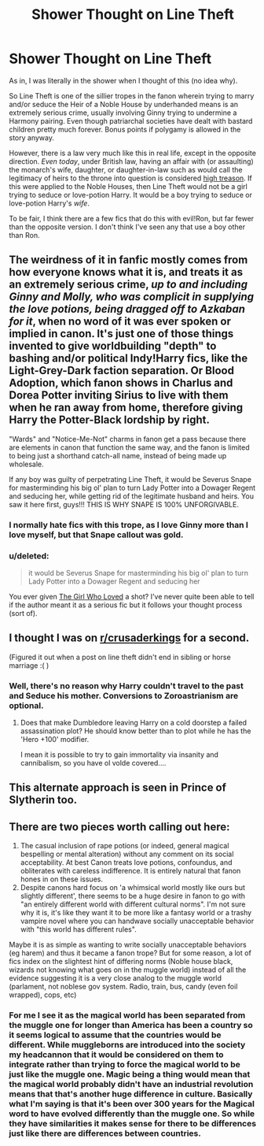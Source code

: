 #+TITLE: Shower Thought on Line Theft

* Shower Thought on Line Theft
:PROPERTIES:
:Author: TheWhiteSquirrel
:Score: 31
:DateUnix: 1551581230.0
:DateShort: 2019-Mar-03
:FlairText: Discussion
:END:
As in, I was literally in the shower when I thought of this (no idea why).

So Line Theft is one of the sillier tropes in the fanon wherein trying to marry and/or seduce the Heir of a Noble House by underhanded means is an extremely serious crime, usually involving Ginny trying to undermine a Harmony pairing. Even though patriarchal societies have dealt with bastard children pretty much forever. Bonus points if polygamy is allowed in the story anyway.

However, there is a law very much like this in real life, except in the opposite direction. /Even today/, under British law, having an affair with (or assaulting) the monarch's wife, daughter, or daughter-in-law such as would call the legitimacy of heirs to the throne into question is considered [[https://en.wikipedia.org/wiki/High_treason_in_the_United_Kingdom#Offences][high treason]]. If this were applied to the Noble Houses, then Line Theft would not be a girl trying to seduce or love-potion Harry. It would be a boy trying to seduce or love-potion Harry's /wife/.

To be fair, I think there are a few fics that do this with evil!Ron, but far fewer than the opposite version. I don't think I've seen any that use a boy other than Ron.


** The weirdness of it in fanfic mostly comes from how everyone knows what it is, and treats it as an extremely serious crime, /up to and including Ginny and Molly, who was complicit in supplying the love potions, being dragged off to Azkaban for it/, when no word of it was ever spoken or implied in canon. It's just one of those things invented to give worldbuilding "depth" to bashing and/or political Indy!Harry fics, like the Light-Grey-Dark faction separation. Or Blood Adoption, which fanon shows in Charlus and Dorea Potter inviting Sirius to live with them when he ran away from home, therefore giving Harry the Potter-Black lordship by right.

"Wards" and "Notice-Me-Not" charms in fanon get a pass because there are elements in canon that function the same way, and the fanon is limited to being just a shorthand catch-all name, instead of being made up wholesale.

If any boy was guilty of perpetrating Line Theft, it would be Severus Snape for masterminding his big ol' plan to turn Lady Potter into a Dowager Regent and seducing her, while getting rid of the legitimate husband and heirs. You saw it here first, guys!!! THIS IS WHY SNAPE IS 100% UNFORGIVABLE.
:PROPERTIES:
:Author: 4ecks
:Score: 36
:DateUnix: 1551582337.0
:DateShort: 2019-Mar-03
:END:

*** I normally hate fics with this trope, as I love Ginny more than I love myself, but that Snape callout was gold.
:PROPERTIES:
:Author: miraculousmarauder
:Score: 13
:DateUnix: 1551584562.0
:DateShort: 2019-Mar-03
:END:


*** u/deleted:
#+begin_quote
  it would be Severus Snape for masterminding his big ol' plan to turn Lady Potter into a Dowager Regent and seducing her
#+end_quote

You ever given [[https://www.fanfiction.net/s/5353683/1/The-Girl-Who-Loved][The Girl Who Loved]] a shot? I've never quite been able to tell if the author meant it as a serious fic but it follows your thought process (sort of).
:PROPERTIES:
:Score: 1
:DateUnix: 1551642568.0
:DateShort: 2019-Mar-03
:END:


** I thought I was on [[/r/crusaderkings][r/crusaderkings]] for a second.

(Figured it out when a post on line theft didn't end in sibling or horse marriage :( )
:PROPERTIES:
:Author: StarDolph
:Score: 8
:DateUnix: 1551612596.0
:DateShort: 2019-Mar-03
:END:

*** Well, there's no reason why Harry couldn't travel to the past and Seduce his mother. Conversions to Zoroastrianism are optional.
:PROPERTIES:
:Author: Hellstrike
:Score: 3
:DateUnix: 1551613411.0
:DateShort: 2019-Mar-03
:END:

**** Does that make Dumbledore leaving Harry on a cold doorstep a failed assassination plot? He should know better than to plot while he has the 'Hero +100' modifier.

I mean it is possible to try to gain immortality via insanity and cannibalism, so you have ol volde covered....
:PROPERTIES:
:Author: StarDolph
:Score: 6
:DateUnix: 1551613988.0
:DateShort: 2019-Mar-03
:END:


** This alternate approach is seen in Prince of Slytherin too.
:PROPERTIES:
:Author: Fierysword5
:Score: 5
:DateUnix: 1551592158.0
:DateShort: 2019-Mar-03
:END:


** There are two pieces worth calling out here:

1. The casual inclusion of rape potions (or indeed, general magical bespelling or mental alteration) without any comment on its social acceptability. At best Canon treats love potions, confoundus, and obliterates with careless indifference. It is entirely natural that fanon hones in on these issues.
2. Despite canons hard focus on 'a whimsical world mostly like ours but slightly different', there seems to be a huge desire in fanon to go with "an entirely different world with different cultural norms". I'm not sure why it is, it's like they want it to be more like a fantasy world or a trashy vampire novel where you can handwave socially unacceptable behavior with "this world has different rules".

Maybe it is as simple as wanting to write socially unacceptable behaviors (eg harem) and thus it became a fanon trope? But for some reason, a lot of fics index on the slightest hint of differing norms (Noble house black, wizards not knowing what goes on in the muggle world) instead of all the evidence suggesting it is a very close analog to the muggle world (parlament, not noblese gov system. Radio, train, bus, candy (even foil wrapped), cops, etc)
:PROPERTIES:
:Author: StarDolph
:Score: 4
:DateUnix: 1551620052.0
:DateShort: 2019-Mar-03
:END:

*** For me I see it as the magical world has been separated from the muggle one for longer than America has been a country so it seems logical to assume that the countries would be different. While muggleborns are introduced into the society my headcannon that it would be considered on them to integrate rather than trying to force the magical world to be just like the muggle one. Magic being a thing would mean that the magical world probably didn't have an industrial revolution means that that's another huge difference in culture. Basically what I'm saying is that it's been over 300 years for the Magical word to have evolved differently than the muggle one. So while they have similarities it makes sense for there to be differences just like there are differences between countries.
:PROPERTIES:
:Author: Garanar
:Score: 3
:DateUnix: 1551652163.0
:DateShort: 2019-Mar-04
:END:
